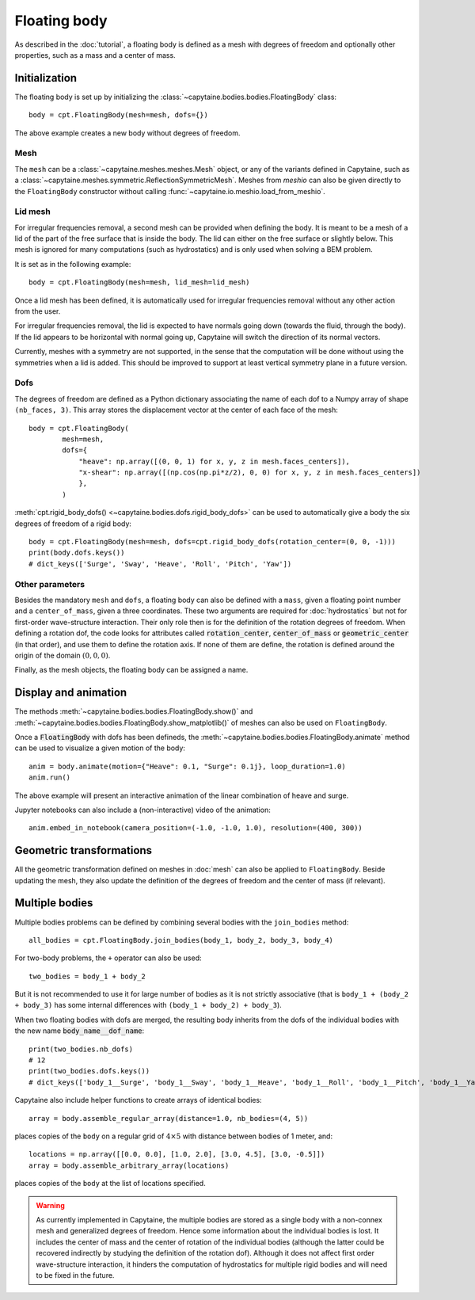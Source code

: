 =============
Floating body
=============

As described in the :doc:`tutorial`, a floating body is defined as a mesh with degrees of freedom and optionally other properties, such as a mass and a center of mass.

Initialization
--------------

The floating body is set up by initializing the
:class:`~capytaine.bodies.bodies.FloatingBody` class::

    body = cpt.FloatingBody(mesh=mesh, dofs={})

The above example creates a new body without degrees of freedom.

Mesh
~~~~

The ``mesh`` can be a :class:`~capytaine.meshes.meshes.Mesh` object, or any of
the variants defined in Capytaine, such as a
:class:`~capytaine.meshes.symmetric.ReflectionSymmetricMesh`.
Meshes from `meshio` can also be given directly to the ``FloatingBody``
constructor without calling :func:`~capytaine.io.meshio.load_from_meshio`.

Lid mesh
~~~~~~~~

For irregular frequencies removal, a second mesh can be provided when defining
the body. It is meant to be a mesh of a lid of the part of the free surface
that is inside the body. The lid can either on the free surface or slightly
below. This mesh is ignored for many computations (such as hydrostatics) and is
only used when solving a BEM problem.

It is set as in the following example::

    body = cpt.FloatingBody(mesh=mesh, lid_mesh=lid_mesh)

Once a lid mesh has been defined, it is automatically used for irregular
frequencies removal without any other action from the user.

For irregular frequencies removal, the lid is expected to have normals going
down (towards the fluid, through the body). If the lid appears to be horizontal
with normal going up, Capytaine will switch the direction of its normal
vectors.

Currently, meshes with a symmetry are not supported, in the sense that the
computation will be done without using the symmetries when a lid is added. This
should be improved to support at least vertical symmetry plane in a future
version.

Dofs
~~~~

The degrees of freedom are defined as a Python dictionary associating the name
of each dof to a Numpy array of shape ``(nb_faces, 3)``.
This array stores the displacement vector at the center of each face of the
mesh::

   body = cpt.FloatingBody(
           mesh=mesh,
           dofs={
               "heave": np.array([(0, 0, 1) for x, y, z in mesh.faces_centers]),
               "x-shear": np.array([(np.cos(np.pi*z/2), 0, 0) for x, y, z in mesh.faces_centers])
               },
           )

:meth:`cpt.rigid_body_dofs() <~capytaine.bodies.dofs.rigid_body_dofs>` can
be used to automatically give a body the six degrees of freedom of a rigid
body::

   body = cpt.FloatingBody(mesh=mesh, dofs=cpt.rigid_body_dofs(rotation_center=(0, 0, -1)))
   print(body.dofs.keys())
   # dict_keys(['Surge', 'Sway', 'Heave', 'Roll', 'Pitch', 'Yaw'])

Other parameters
~~~~~~~~~~~~~~~~

Besides the mandatory ``mesh`` and ``dofs``, a floating body can also be
defined with a ``mass``, given a floating point number and a
``center_of_mass``, given a three coordinates.
These two arguments are required for :doc:`hydrostatics` but not for
first-order wave-structure interaction.
Their only role then is for the definition of the rotation degrees of freedom.
When defining a rotation dof, the code looks for attributes called
:code:`rotation_center`, :code:`center_of_mass` or :code:`geometric_center` (in
that order), and use them to define the rotation axis.
If none of them are define, the rotation is defined around the origin of
the domain :math:`(0, 0, 0)`.

Finally, as the mesh objects, the floating body can be assigned a name.


Display and animation
---------------------

The methods :meth:`~capytaine.bodies.bodies.FloatingBody.show()` and
:meth:`~capytaine.bodies.bodies.FloatingBody.show_matplotlib()` of meshes can
also be used on ``FloatingBody``.

Once a :code:`FloatingBody` with dofs has been defineds, the
:meth:`~capytaine.bodies.bodies.FloatingBody.animate`
method can be used to visualize a given motion of the body::

    anim = body.animate(motion={"Heave": 0.1, "Surge": 0.1j}, loop_duration=1.0)
    anim.run()

The above example will present an interactive animation of the linear combination of heave and surge.

Jupyter notebooks can also include a (non-interactive) video of the animation::

    anim.embed_in_notebook(camera_position=(-1.0, -1.0, 1.0), resolution=(400, 300))


Geometric transformations
-------------------------

All the geometric transformation defined on meshes in :doc:`mesh` can also be
applied to ``FloatingBody``. Beside updating the mesh, they also update the
definition of the degrees of freedom and the center of mass (if relevant).


Multiple bodies
---------------

Multiple bodies problems can be defined by combining several bodies with the ``join_bodies`` method::

    all_bodies = cpt.FloatingBody.join_bodies(body_1, body_2, body_3, body_4)

For two-body problems, the ``+`` operator can also be used::

   two_bodies = body_1 + body_2

But it is not recommended to use it for large number of bodies as it is not
strictly associative (that is ``body_1 + (body_2 + body_3)`` has some internal
differences with ``(body_1 + body_2) + body_3``).

When two floating bodies with dofs are merged, the resulting body inherits from
the dofs of the individual bodies with the new name :code:`body_name__dof_name`::

    print(two_bodies.nb_dofs)
    # 12
    print(two_bodies.dofs.keys())
    # dict_keys(['body_1__Surge', 'body_1__Sway', 'body_1__Heave', 'body_1__Roll', 'body_1__Pitch', 'body_1__Yaw', 'body_2__Surge', 'body_2__Sway', 'body_2__Heave', 'body_2__Roll', 'body_2__Pitch', 'body_2__Yaw'])

Capytaine also include helper functions to create arrays of identical bodies::

    array = body.assemble_regular_array(distance=1.0, nb_bodies=(4, 5))

places copies of the ``body`` on a regular grid of :math:`4 \times 5` with distance between bodies of 1 meter, and::

    locations = np.array([[0.0, 0.0], [1.0, 2.0], [3.0, 4.5], [3.0, -0.5]])
    array = body.assemble_arbitrary_array(locations)

places copies of the ``body`` at the list of locations specified.

.. warning::
   As currently implemented in Capytaine, the multiple bodies are stored as a
   single body with a non-connex mesh and generalized degrees of freedom.
   Hence some information about the individual bodies is lost.
   It includes the center of mass and the center of rotation of the individual
   bodies (although the latter could be recovered indirectly by studying the
   definition of the rotation dof).
   Although it does not affect first order wave-structure interaction, it
   hinders the computation of hydrostatics for multiple rigid bodies and will
   need to be fixed in the future.
